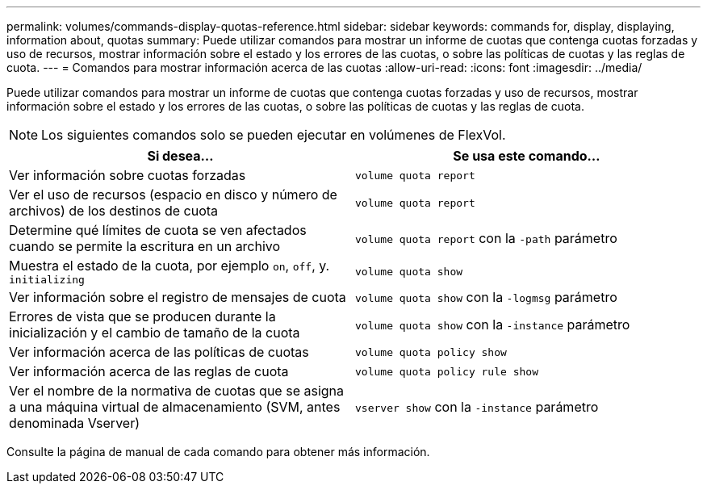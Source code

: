 ---
permalink: volumes/commands-display-quotas-reference.html 
sidebar: sidebar 
keywords: commands for, display, displaying, information about, quotas 
summary: Puede utilizar comandos para mostrar un informe de cuotas que contenga cuotas forzadas y uso de recursos, mostrar información sobre el estado y los errores de las cuotas, o sobre las políticas de cuotas y las reglas de cuota. 
---
= Comandos para mostrar información acerca de las cuotas
:allow-uri-read: 
:icons: font
:imagesdir: ../media/


[role="lead"]
Puede utilizar comandos para mostrar un informe de cuotas que contenga cuotas forzadas y uso de recursos, mostrar información sobre el estado y los errores de las cuotas, o sobre las políticas de cuotas y las reglas de cuota.

[NOTE]
====
Los siguientes comandos solo se pueden ejecutar en volúmenes de FlexVol.

====
[cols="2*"]
|===
| Si desea... | Se usa este comando... 


 a| 
Ver información sobre cuotas forzadas
 a| 
`volume quota report`



 a| 
Ver el uso de recursos (espacio en disco y número de archivos) de los destinos de cuota
 a| 
`volume quota report`



 a| 
Determine qué límites de cuota se ven afectados cuando se permite la escritura en un archivo
 a| 
`volume quota report` con la `-path` parámetro



 a| 
Muestra el estado de la cuota, por ejemplo `on`, `off`, y. `initializing`
 a| 
`volume quota show`



 a| 
Ver información sobre el registro de mensajes de cuota
 a| 
`volume quota show` con la `-logmsg` parámetro



 a| 
Errores de vista que se producen durante la inicialización y el cambio de tamaño de la cuota
 a| 
`volume quota show` con la `-instance` parámetro



 a| 
Ver información acerca de las políticas de cuotas
 a| 
`volume quota policy show`



 a| 
Ver información acerca de las reglas de cuota
 a| 
`volume quota policy rule show`



 a| 
Ver el nombre de la normativa de cuotas que se asigna a una máquina virtual de almacenamiento (SVM, antes denominada Vserver)
 a| 
`vserver show` con la `-instance` parámetro

|===
Consulte la página de manual de cada comando para obtener más información.
